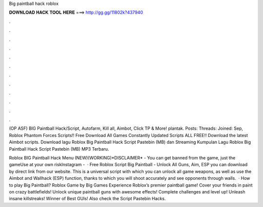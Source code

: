 Big paintball hack roblox



𝐃𝐎𝐖𝐍𝐋𝐎𝐀𝐃 𝐇𝐀𝐂𝐊 𝐓𝐎𝐎𝐋 𝐇𝐄𝐑𝐄 ===> http://gg.gg/11802k?437940



.



.



.



.



.



.



.



.



.



.



.



.

(OP ASF) BIG Paintball Hack/Script, Autofarm, Kill all, Aimbot, Click TP & More! plantak. Posts: Threads: Joined: Sep,  Roblox Phantom Forces Scripts!! Free Download All Games Constantly Updated Scripts ALL FREE!! Download the latest Aimbot scripts. Download lagu Roblox Big Paintball Hack Script Pastebin (MB) dan Streaming Kumpulan Lagu Roblox Big Paintball Hack Script Pastebin (MB) MP3 Terbaru.

Roblox BIG Paintball Hack Menu (NEW)(WORKING)*DISCLAIMER* - You can get banned from the game, just the gameUse at your own riskInstagram -   · Free Roblox Script Big Paintball - Unlock All Guns, Aim, ESP you can download by direct link from our website. This is a universal script with which you can unlock all game weapons, as well as use the Aimbot and Wallhack (ESP) function, thanks to which you will shoot accurately and see opponents through walls.  · How to play Big Paintball? Roblox Game by Big Games Experience Roblox’s premier paintball game! Cover your friends in paint on crazy battlefields! Unlock unique paintball guns with awesome effects! Complete challenges and level up! Unleash insane killstreaks! Winner of Best GUIs! Also check the Script Pastebin Hacks.
